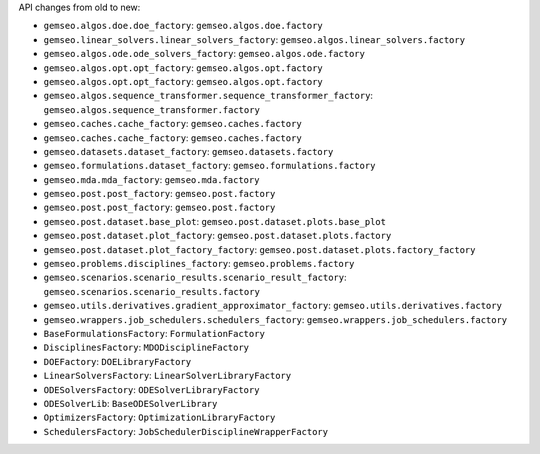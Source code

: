 API changes from old to new:

- ``gemseo.algos.doe.doe_factory``: ``gemseo.algos.doe.factory``
- ``gemseo.linear_solvers.linear_solvers_factory``: ``gemseo.algos.linear_solvers.factory``
- ``gemseo.algos.ode.ode_solvers_factory``: ``gemseo.algos.ode.factory``
- ``gemseo.algos.opt.opt_factory``: ``gemseo.algos.opt.factory``
- ``gemseo.algos.opt.opt_factory``: ``gemseo.algos.opt.factory``
- ``gemseo.algos.sequence_transformer.sequence_transformer_factory``: ``gemseo.algos.sequence_transformer.factory``
- ``gemseo.caches.cache_factory``: ``gemseo.caches.factory``
- ``gemseo.caches.cache_factory``: ``gemseo.caches.factory``
- ``gemseo.datasets.dataset_factory``: ``gemseo.datasets.factory``
- ``gemseo.formulations.dataset_factory``: ``gemseo.formulations.factory``
- ``gemseo.mda.mda_factory``: ``gemseo.mda.factory``
- ``gemseo.post.post_factory``: ``gemseo.post.factory``
- ``gemseo.post.post_factory``: ``gemseo.post.factory``
- ``gemseo.post.dataset.base_plot``: ``gemseo.post.dataset.plots.base_plot``
- ``gemseo.post.dataset.plot_factory``: ``gemseo.post.dataset.plots.factory``
- ``gemseo.post.dataset.plot_factory_factory``: ``gemseo.post.dataset.plots.factory_factory``
- ``gemseo.problems.disciplines_factory``: ``gemseo.problems.factory``
- ``gemseo.scenarios.scenario_results.scenario_result_factory``: ``gemseo.scenarios.scenario_results.factory``
- ``gemseo.utils.derivatives.gradient_approximator_factory``: ``gemseo.utils.derivatives.factory``
- ``gemseo.wrappers.job_schedulers.schedulers_factory``: ``gemseo.wrappers.job_schedulers.factory``
- ``BaseFormulationsFactory``: ``FormulationFactory``
- ``DisciplinesFactory``: ``MDODisciplineFactory``
- ``DOEFactory``: ``DOELibraryFactory``
- ``LinearSolversFactory``: ``LinearSolverLibraryFactory``
- ``ODESolversFactory``: ``ODESolverLibraryFactory``
- ``ODESolverLib``: ``BaseODESolverLibrary``
- ``OptimizersFactory``: ``OptimizationLibraryFactory``
- ``SchedulersFactory``: ``JobSchedulerDisciplineWrapperFactory``

